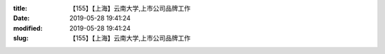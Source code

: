 
:title: 【155】【上海】云南大学,上市公司品牌工作
:date: 2019-05-28 19:41:24
:modified: 2019-05-28 19:41:24
:slug: 【155】【上海】云南大学,上市公司品牌工作


.. raw:: html
    :file: html/【155】【上海】云南大学,上市公司品牌工作.html
